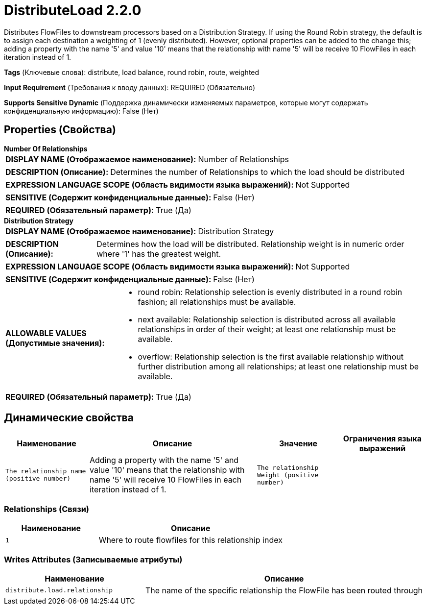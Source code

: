 = DistributeLoad 2.2.0

Distributes FlowFiles to downstream processors based on a Distribution Strategy. If using the Round Robin strategy, the default is to assign each destination a weighting of 1 (evenly distributed). However, optional properties can be added to the change this; adding a property with the name '5' and value '10' means that the relationship with name '5' will be receive 10 FlowFiles in each iteration instead of 1.

[horizontal]
*Tags* (Ключевые слова):
distribute, load balance, round robin, route, weighted
[horizontal]
*Input Requirement* (Требования к вводу данных):
REQUIRED (Обязательно)
[horizontal]
*Supports Sensitive Dynamic* (Поддержка динамически изменяемых параметров, которые могут содержать конфиденциальную информацию):
 False (Нет) 



== Properties (Свойства)


.*Number Of Relationships*
************************************************
[horizontal]
*DISPLAY NAME (Отображаемое наименование):*:: Number of Relationships

[horizontal]
*DESCRIPTION (Описание):*:: Determines the number of Relationships to which the load should be distributed


[horizontal]
*EXPRESSION LANGUAGE SCOPE (Область видимости языка выражений):*:: Not Supported
[horizontal]
*SENSITIVE (Содержит конфиденциальные данные):*::  False (Нет) 

[horizontal]
*REQUIRED (Обязательный параметр):*::  True (Да) 
************************************************
.*Distribution Strategy*
************************************************
[horizontal]
*DISPLAY NAME (Отображаемое наименование):*:: Distribution Strategy

[horizontal]
*DESCRIPTION (Описание):*:: Determines how the load will be distributed. Relationship weight is in numeric order where '1' has the greatest weight.


[horizontal]
*EXPRESSION LANGUAGE SCOPE (Область видимости языка выражений):*:: Not Supported
[horizontal]
*SENSITIVE (Содержит конфиденциальные данные):*::  False (Нет) 

[horizontal]
*ALLOWABLE VALUES (Допустимые значения):*::

* round robin: Relationship selection is evenly distributed in a round robin fashion; all relationships must be available. 

* next available: Relationship selection is distributed across all available relationships in order of their weight; at least one relationship must be available. 

* overflow: Relationship selection is the first available relationship without further distribution among all relationships; at least one relationship must be available. 


[horizontal]
*REQUIRED (Обязательный параметр):*::  True (Да) 
************************************************


== Динамические свойства

[width="100%",cols="1a,2a,1a,1a",options="header",]
|===
|Наименование |Описание |Значение |Ограничения языка выражений

|`The relationship name (positive number)`
|Adding a property with the name '5' and value '10' means that the relationship with name '5' will receive 10 FlowFiles in each iteration instead of 1.
|`The relationship Weight (positive number)`
|

|===









=== Relationships (Связи)

[cols="1a,2a",options="header",]
|===
|Наименование |Описание

|`1`
|Where to route flowfiles for this relationship index

|===





=== Writes Attributes (Записываемые атрибуты)

[cols="1a,2a",options="header",]
|===
|Наименование |Описание

|`distribute.load.relationship`
|The name of the specific relationship the FlowFile has been routed through

|===







